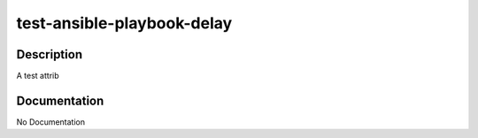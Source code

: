 ===========================
test-ansible-playbook-delay
===========================

Description
===========
A test attrib

Documentation
=============

No Documentation
